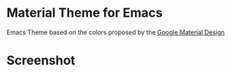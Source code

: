 * Material Theme for Emacs

Emacs Theme based on the colors proposed by the [[http://www.google.com/design/spec/style/color.html#color-color-palette][Google Material Design]]

* Screenshot

[[./material-theme.png]]
